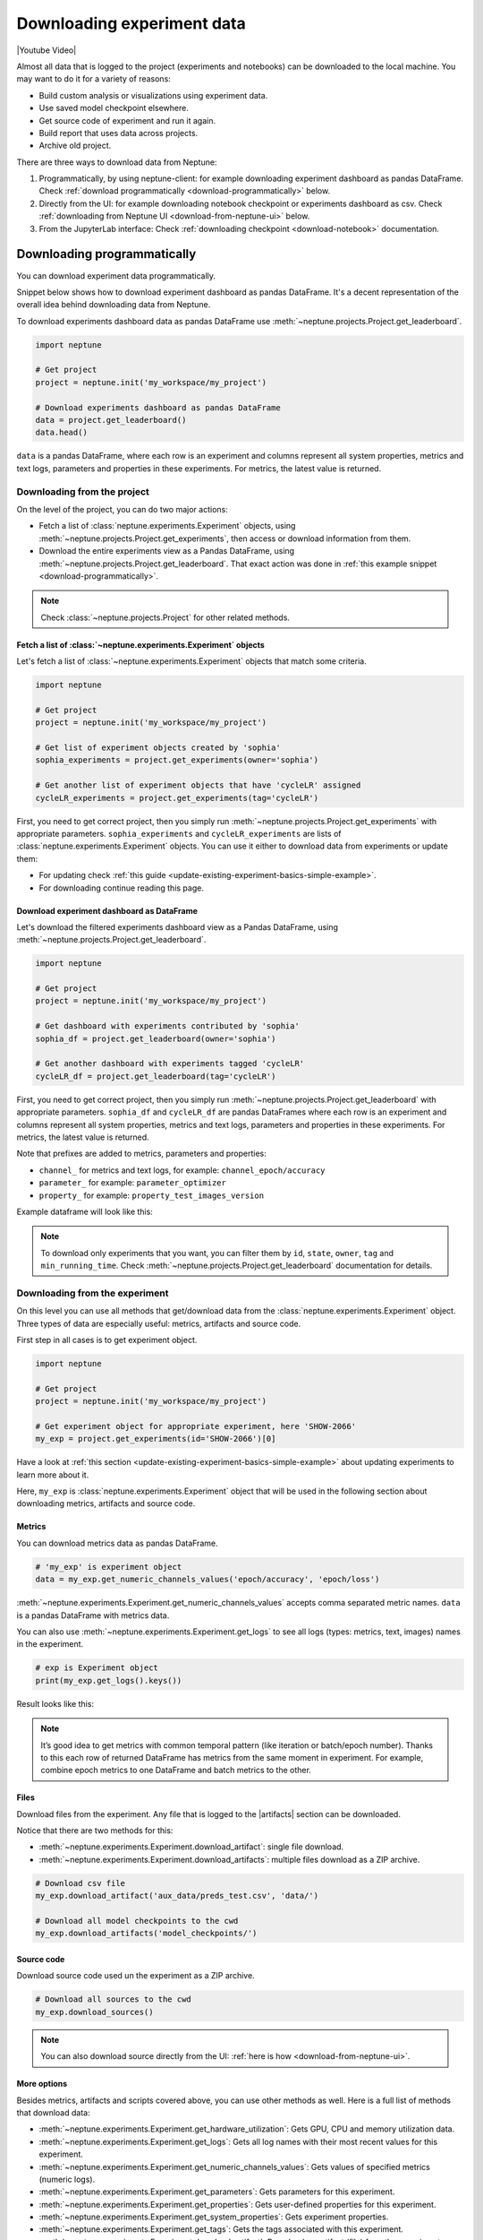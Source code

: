 .. _guides-download_data:

Downloading experiment data
===========================
|Youtube Video|

Almost all data that is logged to the project (experiments and notebooks) can be downloaded to the local machine. You may want to do it for a variety of reasons:

* Build custom analysis or visualizations using experiment data.
* Use saved model checkpoint elsewhere.
* Get source code of experiment and run it again.
* Build report that uses data across projects.
* Archive old project.

There are three ways to download data from Neptune:

#. Programmatically, by using neptune-client: for example downloading experiment dashboard as pandas DataFrame. Check :ref:`download programmatically <download-programmatically>` below.
#. Directly from the UI: for example downloading notebook checkpoint or experiments dashboard as csv. Check :ref:`downloading from Neptune UI <download-from-neptune-ui>` below.
#. From the JupyterLab interface: Check :ref:`downloading checkpoint <download-notebook>` documentation.

.. _download-programmatically:

Downloading programmatically
----------------------------
You can download experiment data programmatically.

Snippet below shows how to download experiment dashboard as pandas DataFrame. It's a decent representation of the overall idea behind downloading data from Neptune.

To download experiments dashboard data as pandas DataFrame use :meth:`~neptune.projects.Project.get_leaderboard`.

.. code-block::

    import neptune

    # Get project
    project = neptune.init('my_workspace/my_project')

    # Download experiments dashboard as pandas DataFrame
    data = project.get_leaderboard()
    data.head()

``data`` is a pandas DataFrame, where each row is an experiment and columns represent all system properties, metrics and text logs, parameters and properties in these experiments. For metrics, the latest value is returned.

.. image:: ../_static/images/logging-and-managing-experiment-results/downloading-experiment-data/data-head.png
    :target: ../_static/images/logging-and-managing-experiment-results/downloading-experiment-data/data-head.png
    :alt: Example downloaded dashboard data

Downloading from the project
^^^^^^^^^^^^^^^^^^^^^^^^^^^^
On the level of the project, you can do two major actions:

* Fetch a list of :class:`neptune.experiments.Experiment` objects, using :meth:`~neptune.projects.Project.get_experiments`, then access or download information from them.
* Download the entire experiments view as a Pandas DataFrame, using :meth:`~neptune.projects.Project.get_leaderboard`. That exact action was done in :ref:`this example snippet <download-programmatically>`.

.. note::

    Check :class:`~neptune.projects.Project` for other related methods.

Fetch a list of :class:`~neptune.experiments.Experiment` objects
""""""""""""""""""""""""""""""""""""""""""""""""""""""""""""""""
Let's fetch a list of :class:`~neptune.experiments.Experiment` objects that match some criteria.

.. code-block:: python3

    import neptune

    # Get project
    project = neptune.init('my_workspace/my_project')

    # Get list of experiment objects created by 'sophia'
    sophia_experiments = project.get_experiments(owner='sophia')

    # Get another list of experiment objects that have 'cycleLR' assigned
    cycleLR_experiments = project.get_experiments(tag='cycleLR')

First, you need to get correct project, then you simply run :meth:`~neptune.projects.Project.get_experiments` with appropriate parameters. ``sophia_experiments`` and ``cycleLR_experiments`` are lists of :class:`neptune.experiments.Experiment` objects. You can use it either to download data from experiments or update them:

* For updating check :ref:`this guide <update-existing-experiment-basics-simple-example>`.
* For downloading continue reading this page.

Download experiment dashboard as DataFrame
""""""""""""""""""""""""""""""""""""""""""
Let's download the filtered experiments dashboard view as a Pandas DataFrame, using :meth:`~neptune.projects.Project.get_leaderboard`.

.. code-block::

    import neptune

    # Get project
    project = neptune.init('my_workspace/my_project')

    # Get dashboard with experiments contributed by 'sophia'
    sophia_df = project.get_leaderboard(owner='sophia')

    # Get another dashboard with experiments tagged 'cycleLR'
    cycleLR_df = project.get_leaderboard(tag='cycleLR')

First, you need to get correct project, then you simply run :meth:`~neptune.projects.Project.get_leaderboard` with appropriate parameters. ``sophia_df`` and ``cycleLR_df`` are pandas DataFrames where each row is an experiment and columns represent all system properties, metrics and text logs, parameters and properties in these experiments. For metrics, the latest value is returned.

Note that prefixes are added to metrics, parameters and properties:

* ``channel_`` for metrics and text logs, for example: ``channel_epoch/accuracy``
* ``parameter_`` for example: ``parameter_optimizer``
* ``property_`` for example: ``property_test_images_version``

Example dataframe will look like this:

.. image:: ../_static/images/logging-and-managing-experiment-results/downloading-experiment-data/data-head-2.png
    :target: ../_static/images/logging-and-managing-experiment-results/downloading-experiment-data/data-head-2.png
    :alt: Example downloaded dashboard data

.. note::

    To download only experiments that you want, you can filter them by ``id``, ``state``, ``owner``, ``tag`` and ``min_running_time``. Check :meth:`~neptune.projects.Project.get_leaderboard` documentation for details.

Downloading from the experiment
^^^^^^^^^^^^^^^^^^^^^^^^^^^^^^^
On this level you can use all methods that get/download data from the :class:`neptune.experiments.Experiment` object. Three types of data are especially useful: metrics, artifacts and source code.

First step in all cases is to get experiment object.

.. code-block:: python3

    import neptune

    # Get project
    project = neptune.init('my_workspace/my_project')

    # Get experiment object for appropriate experiment, here 'SHOW-2066'
    my_exp = project.get_experiments(id='SHOW-2066')[0]

Have a look at :ref:`this section <update-existing-experiment-basics-simple-example>` about updating experiments to learn more about it.

Here, ``my_exp`` is :class:`neptune.experiments.Experiment` object that will be used in the following section about downloading metrics, artifacts and source code.

Metrics
"""""""
You can download metrics data as pandas DataFrame.

.. code-block:: python3

    # 'my_exp' is experiment object
    data = my_exp.get_numeric_channels_values('epoch/accuracy', 'epoch/loss')

:meth:`~neptune.experiments.Experiment.get_numeric_channels_values` accepts comma separated metric names. ``data`` is a pandas DataFrame with metrics data.

You can also use :meth:`~neptune.experiments.Experiment.get_logs` to see all logs (types: metrics, text, images) names in the experiment.

.. code-block:: python3

    # exp is Experiment object
    print(my_exp.get_logs().keys())

Result looks like this:

.. image:: ../_static/images/logging-and-managing-experiment-results/downloading-experiment-data/logs-names.png
    :target: ../_static/images/logging-and-managing-experiment-results/downloading-experiment-data/logs-names.png
    :alt: Example logs names printed in notebook

.. note::

    It’s good idea to get metrics with common temporal pattern (like iteration or batch/epoch number). Thanks to this each row of returned DataFrame has metrics from the same moment in experiment. For example, combine epoch metrics to one DataFrame and batch metrics to the other.

Files
"""""
Download files from the experiment. Any file that is logged to the |artifacts| section can be downloaded.

Notice that there are two methods for this:

* :meth:`~neptune.experiments.Experiment.download_artifact`: single file download.
* :meth:`~neptune.experiments.Experiment.download_artifacts`: multiple files download as a ZIP archive.

.. code-block:: python3

    # Download csv file
    my_exp.download_artifact('aux_data/preds_test.csv', 'data/')

    # Download all model checkpoints to the cwd
    my_exp.download_artifacts('model_checkpoints/')

Source code
"""""""""""
Download source code used un the experiment as a ZIP archive.

.. code-block:: python3

    # Download all sources to the cwd
    my_exp.download_sources()

.. note::

    You can also download source directly from the UI: :ref:`here is how <download-from-neptune-ui>`.

More options
""""""""""""
Besides metrics, artifacts and scripts covered above, you can use other methods as well. Here is a full list of methods that download data:

* :meth:`~neptune.experiments.Experiment.get_hardware_utilization`: Gets GPU, CPU and memory utilization data.
* :meth:`~neptune.experiments.Experiment.get_logs`: Gets all log names with their most recent values for this experiment.
* :meth:`~neptune.experiments.Experiment.get_numeric_channels_values`: Gets values of specified metrics (numeric logs).
* :meth:`~neptune.experiments.Experiment.get_parameters`: Gets parameters for this experiment.
* :meth:`~neptune.experiments.Experiment.get_properties`: Gets user-defined properties for this experiment.
* :meth:`~neptune.experiments.Experiment.get_system_properties`: Gets experiment properties.
* :meth:`~neptune.experiments.Experiment.get_tags`: Gets the tags associated with this experiment.
* :meth:`~neptune.experiments.Experiment.download_artifact`: Download an artifact (file) from the experiment storage.
* :meth:`~neptune.experiments.Experiment.download_artifacts`: Download a directory or a single file from experiment’s artifacts as a ZIP archive.
* :meth:`~neptune.experiments.Experiment.download_sources`: Download a directory or a single file from experiment’s sources as a ZIP archive.
* :meth:`~neptunecontrib.api.utils.get_pickle`: Download pickled artifact (file) from Neptune and returns a Python object.

Combining downloading methods
^^^^^^^^^^^^^^^^^^^^^^^^^^^^^
You can combine a few downloading options to build custom visualizations or analysis. Example below shows how to use :meth:`~neptune.projects.Project.get_experiments` and :meth:`~neptune.experiments.Experiment.get_numeric_channels_values` and seaborn library to overlay metric from multiple experiments on the same plot.

Get list of :class:`~neptune.experiments.Experiment` objects.

.. code-block:: python3

    import neptune

    # Set project
    project = neptune.init('my_workspace/my_project')

    # Get list of experiments
    experiments = project.get_experiments(owner='...', tag='...')

Download metrics data from all experiments in the list, by using :meth:`~neptune.experiments.Experiment.get_numeric_channels_values`

.. code-block:: python3

    for experiment in experiments:
        metrics_df = experiment.get_numeric_channels_values('epoch_accuracy', 'epoch_loss', 'learning_rate')

``metrics_df`` will look like this:

.. image:: ../_static/images/logging-and-managing-experiment-results/downloading-experiment-data/metrics-df.png
    :target: ../_static/images/logging-and-managing-experiment-results/downloading-experiment-data/metrics-df.png
    :alt: Metrics dataframe printed in notebook

Sort dataframe and make seaborn plot

.. code-block:: python3

    # Prepare dataframe
    metrics_df.sort_values(by=['epoch_accuracy'], ascending=False, inplace=True)

    # Make seaborn plot
    g = sns.relplot(x='x', y='epoch_accuracy', data=metrics_df)

The result will look like this:

.. image:: ../_static/images/logging-and-managing-experiment-results/downloading-experiment-data/download-and-plot.png
   :target: ../_static/images/logging-and-managing-experiment-results/downloading-experiment-data/download-and-plot.png
   :alt: Metrics plotted in single chart

|example-neptune-notebook|

.. _download-from-neptune-ui:

Downloading from Neptune UI
---------------------------
When in Neptune, simply look for the download icon. It's located in multiple places in the application and allows you to download various parts of the experiments or notebook. Below are three examples:

+--------------------------------------------------------------------------------------------------------------------------+
| .. image:: ../_static/images/logging-and-managing-experiment-results/downloading-experiment-data/download-artifact.png   |
|     :target: ../_static/images/logging-and-managing-experiment-results/downloading-experiment-data/download-artifact.png |
|     :alt: Download model checkpoint                                                                                      |
+==========================================================================================================================+
| Download model checkpoint                                                                                                |
+--------------------------------------------------------------------------------------------------------------------------+

+--------------------------------------------------------------------------------------------------------------------------+
| .. image:: ../_static/images/logging-and-managing-experiment-results/downloading-experiment-data/download-dashboard.png  |
|    :target: ../_static/images/logging-and-managing-experiment-results/downloading-experiment-data/download-dashboard.png |
|    :alt: Download experiments dashboard as csv                                                                           |
+==========================================================================================================================+
| Download experiments dashboard as csv                                                                                    |
+--------------------------------------------------------------------------------------------------------------------------+

+-------------------------------------------------------------------------------------------------------------------------+
| .. image:: ../_static/images/logging-and-managing-experiment-results/downloading-experiment-data/download-notebook.png  |
|    :target: ../_static/images/logging-and-managing-experiment-results/downloading-experiment-data/download-notebook.png |
|    :alt: Download notebook checkpoint                                                                                   |
+=========================================================================================================================+
| Download notebook checkpoint                                                                                            |
+-------------------------------------------------------------------------------------------------------------------------+

Downloading from Jupyter Notebook
---------------------------------
You can download notebook checkpoint directly from Neptune to the Jupyter or JupyterLab interface. Check :ref:`downloading checkpoint <download-notebook>` documentation for details.


.. External Links

.. |Youtube Video| raw:: html

    <iframe width="720" height="420" src="https://www.youtube.com/embed/ILnM4owoJqw" frameborder="0" allow="accelerometer; autoplay; encrypted-media; gyroscope; picture-in-picture" allowfullscreen></iframe>

.. |artifacts| raw:: html

    <a href="https://ui.neptune.ai/o/USERNAME/org/example-project/e/HELLO-325/artifacts" target="_blank">artifacts</a>

.. Buttons

.. |example-neptune-notebook| raw:: html

    <div class="see-in-neptune">
        <button><a target="_blank"
                   href="https://ui.neptune.ai/USERNAME/example-project/n/analysis-v1-final-final-31510158-04e2-47a5-a823-1cd97a0d8fcd/fa835a93-9d8d-40a4-a043-36879d5f7471">
                <img width="50" height="50" style="margin-right:10px"
                     src="https://gist.githubusercontent.com/kamil-kaczmarek/7ac1e54c3b28a38346c4217dd08a7850/raw/8880e99a434cd91613aefb315ff5904ec0516a20/neptune-ai-blue-vertical.png">See example in Neptune</a>
        </button>
    </div>
